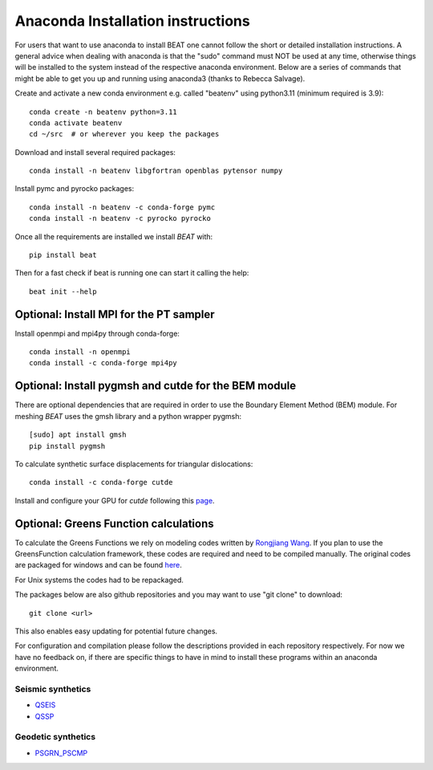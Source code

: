
.. anaconda_installation:

**********************************
Anaconda Installation instructions
**********************************

For users that want to use anaconda to install BEAT one cannot follow the short or detailed installation instructions.
A general advice when dealing with anaconda is that the "sudo" command must NOT be used at any time, otherwise things will be installed to the system
instead of the respective anaconda environment.
Below are a series of commands that might be able to get you up and running using anaconda3 (thanks to Rebecca Salvage).

Create and activate a new conda environment e.g. called "beatenv" using python3.11 (minimum required is 3.9)::

  conda create -n beatenv python=3.11
  conda activate beatenv
  cd ~/src  # or wherever you keep the packages

Download and install several required packages::

  conda install -n beatenv libgfortran openblas pytensor numpy

Install pymc and pyrocko packages::

  conda install -n beatenv -c conda-forge pymc
  conda install -n beatenv -c pyrocko pyrocko

Once all the requirements are installed we install *BEAT* with::

  pip install beat

Then for a fast check if beat is running one can start it calling the help::

  beat init --help


Optional: Install MPI for the PT sampler
----------------------------------------
Install openmpi and mpi4py through conda-forge::

  conda install -n openmpi
  conda install -c conda-forge mpi4py


Optional: Install pygmsh and cutde for the BEM module
-----------------------------------------------------
There are optional dependencies that are required in order to use the Boundary Element Method (BEM) module.
For meshing *BEAT* uses the gmsh library and a python wrapper pygmsh::

  [sudo] apt install gmsh
  pip install pygmsh

To calculate synthetic surface displacements for triangular dislocations::

  conda install -c conda-forge cutde

Install and configure your GPU for *cutde* following this `page <https://github.com/tbenthompson/cutde?tab=readme-ov-file#gpu-installation>`__.


Optional: Greens Function calculations
--------------------------------------
To calculate the Greens Functions we rely on modeling codes written by
`Rongjiang Wang <http://www.gfz-potsdam.de/en/section/physics-of-earthquakes-and-volcanoes/staff/profil/rongjiang-wang/>`__.
If you plan to use the GreensFunction calculation framework,
these codes are required and need to be compiled manually.
The original codes are packaged for windows and can be found
`here <http://www.gfz-potsdam.de/en/section/physics-of-earthquakes-and-volcanoes/data-products-services/downloads-software/>`__.

For Unix systems the codes had to be repackaged.

The packages below are also github repositories and you may want to use "git clone" to download::

    git clone <url>

This also enables easy updating for potential future changes.

For configuration and compilation please follow the descriptions provided in each repository respectively.
For now we have no feedback on, if there are specific things to have in mind to install these programs within an anaconda environment.

Seismic synthetics
""""""""""""""""""
* `QSEIS <https://git.pyrocko.org/pyrocko/fomosto-qseis/>`__
* `QSSP <https://git.pyrocko.org/pyrocko/fomosto-qssp/>`__


Geodetic synthetics
"""""""""""""""""""
* `PSGRN_PSCMP <https://git.pyrocko.org/pyrocko/fomosto-psgrn-pscmp>`__
